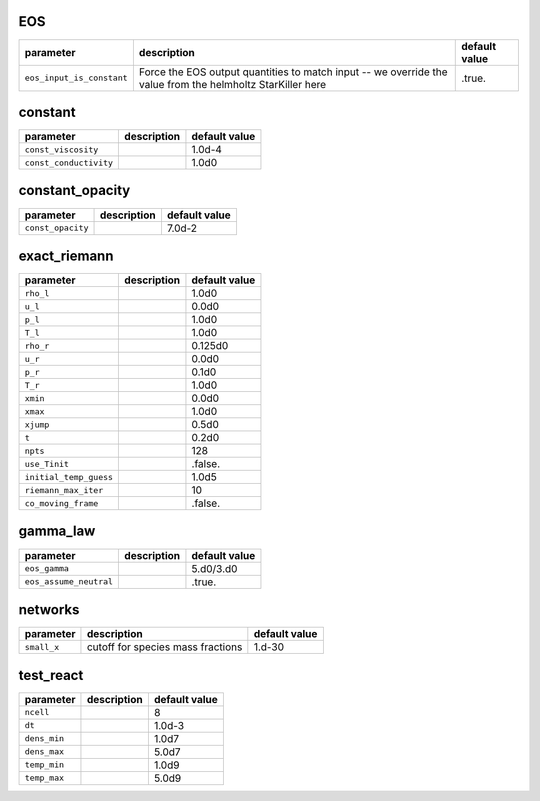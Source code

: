 EOS
===

+----------------------------------+---------------------------------------------------------+---------------+
| parameter                        | description                                             | default value |
+==================================+=========================================================+===============+
| ``eos_input_is_constant``        | Force the EOS output quantities to match input -- we    | .true.        |
|                                  | override the value from the helmholtz StarKiller here   |               |
+----------------------------------+---------------------------------------------------------+---------------+



constant
========

+----------------------------------+---------------------------------------------------------+---------------+
| parameter                        | description                                             | default value |
+==================================+=========================================================+===============+
| ``const_viscosity``              |                                                         | 1.0d-4        |
+----------------------------------+---------------------------------------------------------+---------------+
| ``const_conductivity``           |                                                         | 1.0d0         |
+----------------------------------+---------------------------------------------------------+---------------+



constant\_opacity
=================

+----------------------------------+---------------------------------------------------------+---------------+
| parameter                        | description                                             | default value |
+==================================+=========================================================+===============+
| ``const_opacity``                |                                                         | 7.0d-2        |
+----------------------------------+---------------------------------------------------------+---------------+



exact\_riemann
==============

+----------------------------------+---------------------------------------------------------+---------------+
| parameter                        | description                                             | default value |
+==================================+=========================================================+===============+
| ``rho_l``                        |                                                         | 1.0d0         |
+----------------------------------+---------------------------------------------------------+---------------+
| ``u_l``                          |                                                         | 0.0d0         |
+----------------------------------+---------------------------------------------------------+---------------+
| ``p_l``                          |                                                         | 1.0d0         |
+----------------------------------+---------------------------------------------------------+---------------+
| ``T_l``                          |                                                         | 1.0d0         |
+----------------------------------+---------------------------------------------------------+---------------+
| ``rho_r``                        |                                                         | 0.125d0       |
+----------------------------------+---------------------------------------------------------+---------------+
| ``u_r``                          |                                                         | 0.0d0         |
+----------------------------------+---------------------------------------------------------+---------------+
| ``p_r``                          |                                                         | 0.1d0         |
+----------------------------------+---------------------------------------------------------+---------------+
| ``T_r``                          |                                                         | 1.0d0         |
+----------------------------------+---------------------------------------------------------+---------------+
| ``xmin``                         |                                                         | 0.0d0         |
+----------------------------------+---------------------------------------------------------+---------------+
| ``xmax``                         |                                                         | 1.0d0         |
+----------------------------------+---------------------------------------------------------+---------------+
| ``xjump``                        |                                                         | 0.5d0         |
+----------------------------------+---------------------------------------------------------+---------------+
| ``t``                            |                                                         | 0.2d0         |
+----------------------------------+---------------------------------------------------------+---------------+
| ``npts``                         |                                                         | 128           |
+----------------------------------+---------------------------------------------------------+---------------+
| ``use_Tinit``                    |                                                         | .false.       |
+----------------------------------+---------------------------------------------------------+---------------+
| ``initial_temp_guess``           |                                                         | 1.0d5         |
+----------------------------------+---------------------------------------------------------+---------------+
| ``riemann_max_iter``             |                                                         | 10            |
+----------------------------------+---------------------------------------------------------+---------------+
| ``co_moving_frame``              |                                                         | .false.       |
+----------------------------------+---------------------------------------------------------+---------------+



gamma\_law
==========

+----------------------------------+---------------------------------------------------------+---------------+
| parameter                        | description                                             | default value |
+==================================+=========================================================+===============+
| ``eos_gamma``                    |                                                         | 5.d0/3.d0     |
+----------------------------------+---------------------------------------------------------+---------------+
| ``eos_assume_neutral``           |                                                         | .true.        |
+----------------------------------+---------------------------------------------------------+---------------+



networks
========

+----------------------------------+---------------------------------------------------------+---------------+
| parameter                        | description                                             | default value |
+==================================+=========================================================+===============+
| ``small_x``                      | cutoff for species mass fractions                       | 1.d-30        |
+----------------------------------+---------------------------------------------------------+---------------+



test\_react
===========

+----------------------------------+---------------------------------------------------------+---------------+
| parameter                        | description                                             | default value |
+==================================+=========================================================+===============+
| ``ncell``                        |                                                         | 8             |
+----------------------------------+---------------------------------------------------------+---------------+
| ``dt``                           |                                                         | 1.0d-3        |
+----------------------------------+---------------------------------------------------------+---------------+
| ``dens_min``                     |                                                         | 1.0d7         |
+----------------------------------+---------------------------------------------------------+---------------+
| ``dens_max``                     |                                                         | 5.0d7         |
+----------------------------------+---------------------------------------------------------+---------------+
| ``temp_min``                     |                                                         | 1.0d9         |
+----------------------------------+---------------------------------------------------------+---------------+
| ``temp_max``                     |                                                         | 5.0d9         |
+----------------------------------+---------------------------------------------------------+---------------+



